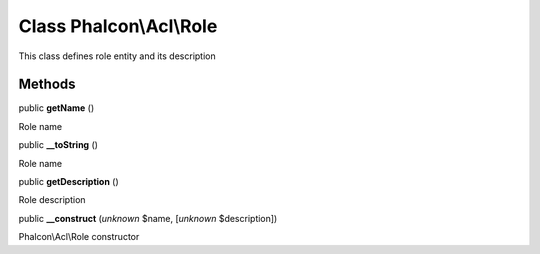 Class **Phalcon\\Acl\\Role**
============================

This class defines role entity and its description


Methods
-------

public  **getName** ()

Role name



public  **__toString** ()

Role name



public  **getDescription** ()

Role description



public  **__construct** (*unknown* $name, [*unknown* $description])

Phalcon\\Acl\\Role constructor



